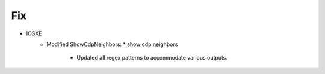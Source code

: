 --------------------------------------------------------------------------------
                                Fix
--------------------------------------------------------------------------------
* IOSXE
    * Modified ShowCdpNeighbors:
      * show cdp neighbors
          * Updated all regex patterns to accommodate various outputs.
        
